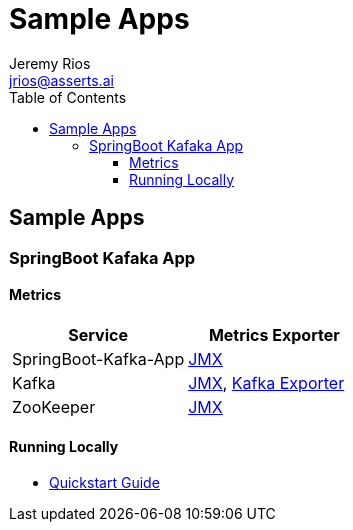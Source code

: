 = Sample Apps
Jeremy Rios <jrios@asserts.ai>
:toc:
:toclevels: 4
:toc-placement!:
:icons: font
:imagesdir: ./docs/images

ifdef::env-github[]
// env-browser[:relfilesuffix: .adoc]
:tip-caption: :bulb:
:note-caption: :information_source:
:important-caption: :heavy_exclamation_mark:
:caution-caption: :fire:
:warning-caption: :warning:
endif::[]



toc::[]

== Sample Apps

// SpringBoot Kafaka App
=== SpringBoot Kafaka App

==== Metrics

|===
|*Service* |*Metrics Exporter*

|SpringBoot-Kafka-App
|xref:docs/springboot-kafka-app/metrics/springboot-kafka-app-jmx.adoc[JMX]

|Kafka
|xref:docs/springboot-kafka-app/metrics/kafka-jmx.adoc[JMX], xref:docs/springboot-kafka-app/metrics/kafka-exporter.adoc[Kafka Exporter]

|ZooKeeper
|xref:docs/springboot-kafka-app/metrics/zookeeper-jmx.adoc[JMX]
|===

==== Running Locally

* xref:docs/springboot-kafka-app/quickstart.adoc[Quickstart Guide]


// Sample App 2
//=== Sample App 2
//
//==== Metrics
//
//==== Quickstart Guide